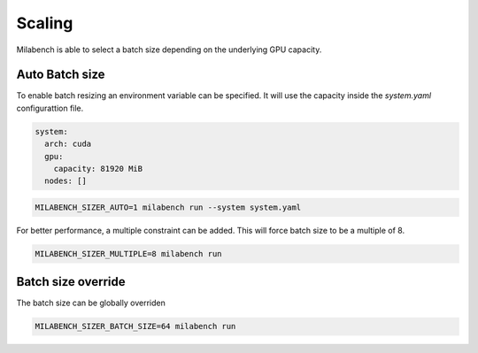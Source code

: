 Scaling
=======

Milabench is able to select a batch size depending on the
underlying GPU capacity.


Auto Batch size
---------------

To enable batch resizing an environment variable can be specified.
It will use the capacity inside the `system.yaml` configurattion file.

.. code-block:: yaml

   system:
     arch: cuda
     gpu:
       capacity: 81920 MiB
     nodes: []


.. code-block:: bash
    
   MILABENCH_SIZER_AUTO=1 milabench run --system system.yaml


For better performance, a multiple constraint can be added.
This will force batch size to be a multiple of 8.

.. code-block:: bash
   
   MILABENCH_SIZER_MULTIPLE=8 milabench run


Batch size override
-------------------

The batch size can be globally overriden

.. code-block:: bash

   MILABENCH_SIZER_BATCH_SIZE=64 milabench run